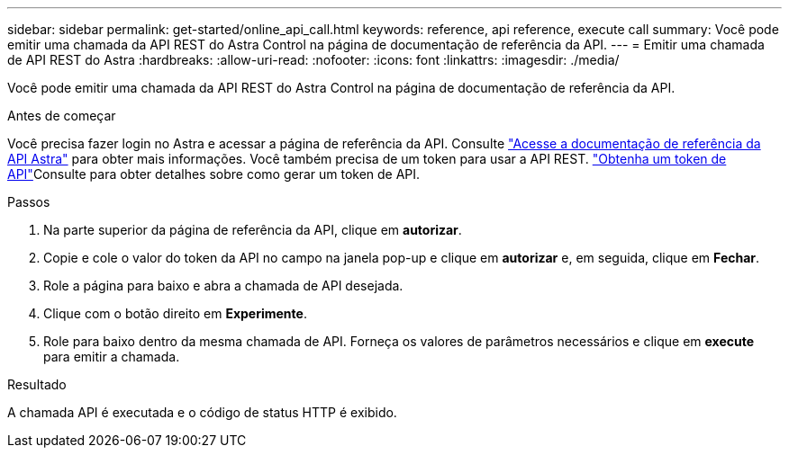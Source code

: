 ---
sidebar: sidebar 
permalink: get-started/online_api_call.html 
keywords: reference, api reference, execute call 
summary: Você pode emitir uma chamada da API REST do Astra Control na página de documentação de referência da API. 
---
= Emitir uma chamada de API REST do Astra
:hardbreaks:
:allow-uri-read: 
:nofooter: 
:icons: font
:linkattrs: 
:imagesdir: ./media/


[role="lead"]
Você pode emitir uma chamada da API REST do Astra Control na página de documentação de referência da API.

.Antes de começar
Você precisa fazer login no Astra e acessar a página de referência da API. Consulte link:../get-started/online_api_ref.html["Acesse a documentação de referência da API Astra"] para obter mais informações. Você também precisa de um token para usar a API REST. link:../get-started/get_api_token.html["Obtenha um token de API"]Consulte para obter detalhes sobre como gerar um token de API.

.Passos
. Na parte superior da página de referência da API, clique em *autorizar*.
. Copie e cole o valor do token da API no campo na janela pop-up e clique em *autorizar* e, em seguida, clique em *Fechar*.
. Role a página para baixo e abra a chamada de API desejada.
. Clique com o botão direito em *Experimente*.
. Role para baixo dentro da mesma chamada de API. Forneça os valores de parâmetros necessários e clique em *execute* para emitir a chamada.


.Resultado
A chamada API é executada e o código de status HTTP é exibido.
